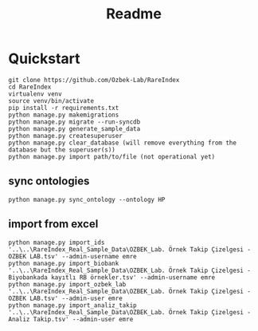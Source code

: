 #+title: Readme

* Quickstart

#+begin_src shell
git clone https://github.com/Ozbek-Lab/RareIndex
cd RareIndex
virtualenv venv
source venv/bin/activate
pip install -r requirements.txt
python manage.py makemigrations
python manage.py migrate --run-syncdb
python manage.py generate_sample_data
python manage.py createsuperuser
python manage.py clear_database (will remove everything from the database but the superuser(s))
python manage.py import path/to/file (not operational yet)
#+end_src

** sync ontologies
#+begin_src shell
python manage.py sync_ontology --ontology HP
#+end_src

** import from excel
#+begin_src shell
python manage.py import_ids '..\..\RareIndex_Real_Sample_Data\OZBEK_Lab. Örnek Takip Çizelgesi - OZBEK LAB.tsv' --admin-username emre
python manage.py import_biobank '..\..\RareIndex_Real_Sample_Data\OZBEK_Lab. Örnek Takip Çizelgesi - Biyobankada kayıtlı RB örnekler.tsv' --admin-username emre
python manage.py import_ozbek_lab '..\..\RareIndex_Real_Sample_Data\OZBEK_Lab. Örnek Takip Çizelgesi - OZBEK LAB.tsv' --admin-user emre
python manage.py import_analiz_takip '..\..\RareIndex_Real_Sample_Data\OZBEK_Lab. Örnek Takip Çizelgesi - Analiz Takip.tsv' --admin-user emre
#+end_src

